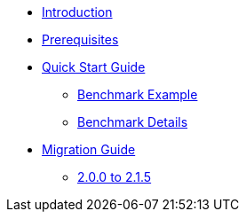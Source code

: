 * xref:index.adoc[Introduction]
* xref:prerequisites.adoc[Prerequisites]
* xref:quick-start-guide.adoc[Quick Start Guide]
** xref:quick-start-guide-demo-bench.adoc[Benchmark Example]
** xref:quick-start-guide-demo-details.adoc[Benchmark Details]
* xref:migration-guide.adoc[Migration Guide]
** xref:migration-guide-215.adoc[2.0.0 to 2.1.5]
